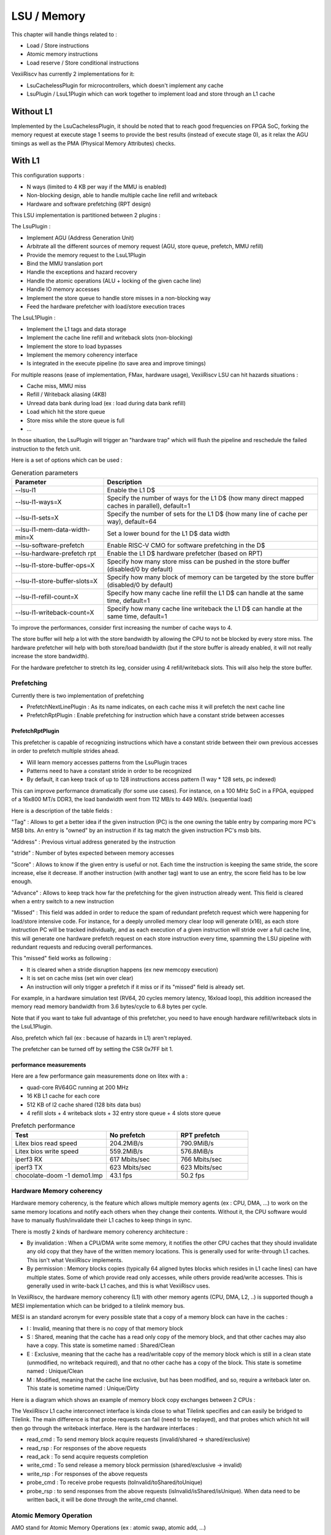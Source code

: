 .. _lsu:

LSU / Memory
############

This chapter will handle things related to :

- Load / Store instructions
- Atomic memory instructions
- Load reserve / Store conditional instructions

VexiiRiscv has currently 2 implementations for it:

- LsuCachelessPlugin for microcontrollers, which doesn't implement any cache
- LsuPlugin / LsuL1Plugin which can work together to implement load and store through an L1 cache

Without L1
==========

Implemented by the LsuCachelessPlugin, it should be noted that to
reach good frequencies on FPGA SoC, forking the memory request at
execute stage 1 seems to provide the best results (instead of execute stage 0),
as it relax the AGU timings as well as the PMA (Physical Memory Attributes) checks.

.. image:: /asset/picture/lsu_nol1.png

With L1
=======

This configuration supports :

- N ways (limited to 4 KB per way if the MMU is enabled)
- Non-blocking design, able to handle multiple cache line refill and writeback
- Hardware and software prefetching (RPT design)

.. image:: /asset/picture/lsu_l1.png

This LSU implementation is partitioned between 2 plugins :

The LsuPlugin :

- Implement AGU (Address Generation Unit)
- Arbitrate all the different sources of memory request (AGU, store queue, prefetch, MMU refill)
- Provide the memory request to the LsuL1Plugin
- Bind the MMU translation port
- Handle the exceptions and hazard recovery
- Handle the atomic operations (ALU + locking of the given cache line)
- Handle IO memory accesses
- Implement the store queue to handle store misses in a non-blocking way
- Feed the hardware prefetcher with load/store execution traces

The LsuL1Plugin :

- Implement the L1 tags and data storage
- Implement the cache line refill and writeback slots (non-blocking)
- Implement the store to load bypasses
- Implement the memory coherency interface
- Is integrated in the execute pipeline (to save area and improve timings)

For multiple reasons (ease of implementation, FMax, hardware usage), VexiiRiscv LSU can hit hazards situations :

- Cache miss, MMU miss
- Refill / Writeback aliasing (4KB)
- Unread data bank during load (ex : load during data bank refill)
- Load which hit the store queue
- Store miss while the store queue is full
- ...

In those situation, the LsuPlugin will trigger an "hardware trap"
which will flush the pipeline and reschedule the failed instruction to the fetch unit.

Here is a set of options which can be used :


.. list-table:: Generation parameters
   :widths: 30 70
   :header-rows: 1

   * - Parameter
     - Description
   * - --lsu-l1
     - Enable the L1 D$
   * - --lsu-l1-ways=X
     - Specify the number of ways  for the L1 D$ (how many direct mapped caches in parallel), default=1
   * - --lsu-l1-sets=X
     - Specify the number of sets for the L1 D$ (how many line of cache per way), default=64
   * - --lsu-l1-mem-data-width-min=X
     - Set a lower bound for the L1 D$ data width
   * - --lsu-software-prefetch
     - Enable RISC-V CMO for software prefetching in the D$
   * - --lsu-hardware-prefetch rpt
     - Enable the L1 D$ hardware prefetcher (based on RPT)
   * - --lsu-l1-store-buffer-ops=X
     - Specify how many store miss can be pushed in the store buffer (disabled/0 by default)
   * - --lsu-l1-store-buffer-slots=X
     -  Specify how many block of memory can be targeted by the store buffer (disabled/0 by default)
   * - --lsu-l1-refill-count=X
     - Specify how many cache line refill the L1 D$ can handle at the same time, default=1
   * - --lsu-l1-writeback-count=X
     - Specify how many cache line writeback the L1 D$ can handle at the same time, default=1

To improve the performances, consider first increasing the number of cache ways to 4.

The store buffer will help a lot with the store bandwidth by allowing the CPU to not be blocked by every store miss.
The hardware prefetcher will help with both store/load bandwidth (but if the store buffer is already enabled, it will not
really increase the store bandwidth).

For the hardware prefetcher to stretch its leg, consider using 4 refill/writeback slots. This will also help the store buffer.


Prefetching
-----------

Currently there is two implementation of prefetching

- PrefetchNextLinePlugin : As its name indicates, on each cache miss it will prefetch the next cache line
- PrefetchRptPlugin : Enable prefetching for instruction which have a constant stride between accesses

PrefetchRptPlugin
^^^^^^^^^^^^^^^^^

This prefetcher is capable of recognizing instructions which have a constant stride between their
own previous accesses in order to prefetch multiple strides ahead.

- Will learn memory accesses patterns from the LsuPlugin traces
- Patterns need to have a constant stride in order to be recognized
- By default, it can keep track of up to 128 instructions access pattern (1 way * 128 sets, pc indexed)

.. image:: /asset/picture/lsu_prefetch.png

This can improve performance dramatically (for some use cases).
For instance, on a 100 MHz SoC in a FPGA, equipped of a 16x800 MT/s DDR3,
the load bandwidth went from 112 MB/s to 449  MB/s. (sequential load)

Here is a description of the table fields :

"Tag" : Allows to get a better idea if the given instruction (PC) is the one owning
the table entry by comparing more PC's MSB bits.
An entry is "owned" by an instruction if its tag match the given instruction PC's msb bits.

"Address" : Previous virtual address generated by the instruction

"stride" : Number of bytes expected between memory accesses

"Score" : Allows to know if the given entry is useful or not. Each time
the instruction is keeping the same stride, the score increase, else it decrease.
If another instruction (with another tag) want to use an entry,
the score field has to be low enough.

"Advance" : Allows to keep track how far the prefetching for the given
instruction already went. This field is cleared when a entry switch
to a new instruction

"Missed" : This field was added in order to reduce the spam of
redundant prefetch request which were happening for load/store intensive code.
For instance, for a deeply unrolled memory clear loop will generate (x16),
as each store instruction PC will be tracked individually,
and as each execution of a given instruction will stride over a full cache line,
this will generate one hardware prefetch request on each store instruction every
time, spamming the LSU pipeline with redundant requests
and reducing overall performances.

This "missed" field works as following :

- It is cleared when a stride disruption happens (ex new memcopy execution)
- It is set on cache miss (set win over clear)
- An instruction will only trigger a prefetch if it miss or
  if its "missed" field is already set.

For example, in a hardware simulation test
(RV64, 20 cycles memory latency, 16xload loop), this addition increased
the memory read memory bandwidth from 3.6 bytes/cycle to 6.8 bytes per cycle.

Note that if you want to take full advantage of this prefetcher, you need to
have enough hardware refill/writeback slots in the LsuL1Plugin.

Also, prefetch which fail (ex : because of hazards in L1) aren't replayed.

The prefetcher can be turned off by setting the CSR 0x7FF bit 1.

performance measurements
^^^^^^^^^^^^^^^^^^^^^^^^

Here are a few performance gain measurements done on litex with a :

- quad-core RV64GC running at 200 MHz
- 16 KB L1 cache for each core
- 512 KB of l2 cache shared (128 bits data bus)
- 4 refill slots + 4 writeback slots + 32 entry store queue + 4 slots store queue

.. list-table:: Prefetch performance
   :widths: 40 30 30
   :header-rows: 1

   * - Test
     - No prefetch
     - RPT prefetch
   * - Litex bios read speed
     - 204.2MiB/s
     - 790.9MiB/s
   * - Litex bios write speed
     - 559.2MiB/s
     - 576.8MiB/s
   * - iperf3 RX
     - 617 Mbits/sec
     - 766 Mbits/sec
   * - iperf3 TX
     - 623 Mbits/sec
     - 623 Mbits/sec
   * - chocolate-doom -1 demo1.lmp
     - 43.1 fps
     - 50.2 fps

Hardware Memory coherency
-------------------------

Hardware memory coherency, is the feature which allows multiple memory agents (ex : CPU, DMA, ...)
to work on the same memory locations and notify each others when they change their contents.
Without it, the CPU software would have to manually flush/invalidate their L1 caches to keep things in sync.

There is mostly 2 kinds of hardware memory coherency architecture :

- By invalidation : When a CPU/DMA write some memory, it notifies the other CPU caches that they should invalidate any
  old copy that they have of the written memory locations. This is generally used for write-through L1 caches.
  This isn't what VexiiRiscv implements.
- By permission : Memory blocks copies (typically 64 aligned bytes blocks which resides in L1 cache lines) can have multiple states.
  Some of which provide read only accesses, while others provide read/write accesses. This is generally used in write-back L1 caches,
  and this is what VexiiRiscv uses.

In VexiiRiscv, the hardware memory coherency (L1) with other memory agents (CPU, DMA, L2, ..) is supported though a MESI implementation which can be bridged to a tilelink memory bus.

MESI is an standard acronym for every possible state that a copy of a memory block can have in the caches :

- I : Invalid, meaning that there is no copy of that memory block
- S : Shared, meaning that the cache has a read only copy of the memory block, and that other caches may also have a copy. This state is sometime named : Shared/Clean
- E : Exclusive, meaning that the cache has a read/writable copy of the memory block which is still in a clean state (unmodified, no writeback required),
  and that no other cache has a copy of the block. This state is sometime named : Unique/Clean
- M : Modified, meaning that the cache line exclusive, but has been modified, and so, require a writeback later on. This state is sometime named : Unique/Dirty

Here is a diagram which shows an example of memory block copy exchanges between 2 CPUs :

.. image:: /asset/picture/tilelink_coherency.png

The VexiiRiscv L1 cache interconnect interface is kinda close to what Tilelink specifies and can easily be bridged to Tilelink.
The main difference is that probe requests can fail (need to be replayed), and that probes which which hit will then go through the writeback interface.
Here is the hardware interfaces :

- read_cmd : To send memory block acquire requests (invalid/shared -> shared/exclusive)
- read_rsp : For responses of the above requests
- read_ack : To send acquire requests completion
- write_cmd : To send release a memory block permission (shared/exclusive -> invalid)
- write_rsp : For responses of the above requests
- probe_cmd : To receive probe requests (toInvalid/toShared/toUnique)
- probe_rsp : to send responses from the above requests (isInvalid/isShared/isUnique).
  When data need to be written back, it will be done through the write_cmd channel.

Atomic Memory Operation
-------------------------

AMO stand for Atomic Memory Operations (ex : atomic swap, atomic add, ...)

Typicaly, an AMO execute the following pseudo code (ex : atomic add).

.. code-block:: c

    void amoadd(int *address, int add_alu) {
        // Atomic section
        int read_value = address[0];           // Read memory
        int alu_value = read_value + add_alue; // Process data
        address[0] = alu_value;                // Write memory
        // End of atomic section, write read_value to the register file
    }

When memory coherency is enabled, here is how AMO instruction are implemented in VexiiRiscv :

- AMO starts like a regular memory Load
- Once it reach the last stage of the cache (execute stage 2), if there is a cache miss, or the cache line isn't in a exclusive state, the instruction fail and is retried.
- If the above condition is successfull, the LSU will lock the given cache line for a few cycles, preventing any writeback.
  The combination of the cache line locking and exclusive state ensure that no other agent can modify the memory block while the atomic operation is done.
- While the cache line is locked, the atomic ALU will process the readed value, then write the result into the cache and release the cache line lock.


Load Reserve / Store Conditional
---------------------------------

LR stand for Load Reserve, SC stand for Store Conditional.
Those two instruction work in pairs and allows to implement atomic memory operations quite differently from the AMO instruction.

The idea is:

- First, the CPU attempts to load and reserve a given portion of memory via the LR instruction.
- Then the CPU process the loaded data using regular integer instruction (it has a limited time to do it and a few other restrictions)
- Finaly, the CPU store a modified value using the SC instruction.

The trick is that the store instruction may fail, and will fail in a few conditions :

- If another memory agent wrote the reserved memory location
- The CPU was too slow to process the loaded data
- ...

So an AMOADD could be emulated via :

.. code-block:: c

    void amoadd(int *address, int add_alu) {
        while(1){
            int read_value = LR(address);                  // Load Reserve
            int alu_value = read_value + add_alue;         // Process data
            if(SC(address, alu_value) == SUCCESS) break;   // Store Conditional
        }
    }


In VexiiRiscv, the LR / SC instruction are implemented the following way :

- LR mostly behave like a regular memory load, but will require the cache line to be in a exclusive state to successed.
  Also, the cache line will be locked for a 32 cycles to ensure other memory agent would not remove the cache line via probes systematicaly.
- SC mostly behave like a regular memory store, but will check that the lock is still active, else it will skip the memory store and notify the CPU of the failure

Also, note that if one CPU pull a memory value using LR in a for loop (this is done in a few place in the linux kernel, ex : spinlock), it shouldn't be able to refresh the lock,
as this would completely prevent another CPU from acquiring the memory block. So, for this reason, VexiiRiscv does not set the reservation on a LR,
but instead toggle the reservation status.

Memory system
-------------

Currently, VexiiRiscv can be used with the Tilelink memory interconnect from SpinalHDL and Chipyard (https://chipyard.readthedocs.io/en/latest/Generators/VexiiRiscv.html).

Why Tilelink
^^^^^^^^^^^^

So, why using Tilelink, while most of the FPGA industry is using AXI4 ? Here are some issues / complexities that AXI4 bring with it.
(Dolu1990 opinions, with the perspective of using it in FPGA, with limited manpower, don't see this as an absolute truth)

- The AXI4 memory ordering, while allowing CPU/DMA to get preserved ordering between transactions with the same ID,
  is creating complexities and bottlenecks in the memory system. Typically in the interconnect decoders
  to avoid dead-locks, but even more in L2 caches and DRAM controllers which ideally would handle every request out of order.
  Tilelink instead specify that the CPU/DMAs shouldn't assume any memory ordering between inflight transactions.
- AXI4 specifies that memory read response channel can interleave between multiple ongoing bursts.
  While this can be use full for very large burst (which in itself is a bad idea, see next chapter),
  this can lead to big area overhead for memory bridges, especially with width adapters.
  Tilelink doesn't allows this behavior.
- AXI4 splits write address from write data, which add additional synchronizations points in the interconnect decoders/arbiters and peripherals (bad for timings)
  as well as potentially decrease performances when integrating multiple AXI4 modules which do not use similar address/data timings.
- AXI4 isn't great for low latency memory interconnects, mostly because of the previous point.
- AXI4 splits read and write channels (ar r / aw w b), which mostly double the area cost of address decoding/routing for DMA and non-coherent CPUs.
- AXI4 specifies a few "low values" features which increase complexity and area (ex: WRAP/FIXED bursts, unaligned memory accesses).

Efficiency cookbook
^^^^^^^^^^^^^^^^^^^

Here are a set of design guideline to keep a memory system lean and efficient (don't see this as an absolute truth) :

- Memory blocks are 64 aligned bytes long : DDR3/4/5 modules are tuned to provides native 64 bytes burst accesses (not less, not more).
  In particular, with DDR5 modules, they doubled the module burst size (to 16 beats), but in order to preserve 64 bytes burst accesses,
  they divided the 64 bits physical data width between two independent channels.
  CPU cache lines, L2 and L3 designs follow that 64 bytes block "rule" as well.
  Their coherency dictionary will be designed to handle 64 bytes memory blocks too.
  AMBA 5 CHI enforce 64 bytes cache lines, and doesn't support memory transfers with more than 64 bytes.
- DMA should not reuse the same transaction ID (axi/tilelink) between multiple inflight transactions and should not expect any ordering between inflight transactions. That keep them highly portable and relax the memory system.
- DMA should access up to 64 aligned bytes per burst, this should be enough to reach peak bandwidth. No need for 4KB Rambo bursts.
  Asking a system to support bursts bigger than 64 aligned bytes can lead to extra cost, as it create new ordering constraints between the memory block of the burst. 
  For instance in a L2 cache it can lead to implementation of a reorder buffer to deal between transaction which hit/miss the cache. Adding extra complexity/area/timings to deal with.
  Additionally, big burst can create high latency spike for other agents (CPU/DMA).
- DMA should only do burst aligned memory accesses (to keep them easily portable to Tilelink)
- It is fine for DMA to over fetch (let's say you need 48 bytes, but access aligned 64 bytes instead),
  as long as the bulk of the memory bandwidth is not doing it.
- DMA should avoid doing multiple accesses in a 64 byte block if possible, and instead use a single access.
  This can preserve the DRAM controller bandwidth (see DDR3/4/5 comments above),
  but also, L2/L3 cache designs may block any additional memory request targeting a memory block which is already under operation.
- When a DMA start a write burst, it has to complete as fast as possible. The reason is that the interconnect can lock itself on your burst until you finish it.  
- When a DMA start a read burst, it should avoid putting backpressure on the read responses. The reason is that the interconnect can lock itself on your burst until you finish it.


